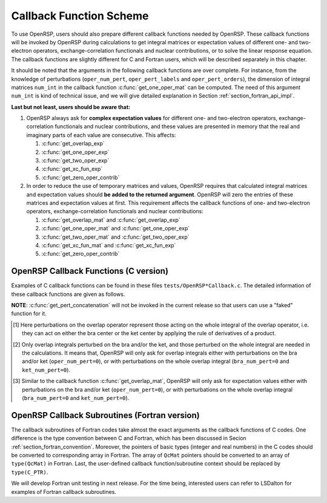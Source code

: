 .. _chapter_callback_functions:

Callback Function Scheme
========================

To use OpenRSP, users should also prepare different callback functions
needed by OpenRSP. These callback functions will be invoked by OpenRSP
during calculations to get integral matrices or expectation values of
different one- and two-electron operators, exchange-correlation functionals
and nuclear contributions, or to solve the linear response equation.
The callback functions are slightly different for C and Fortran users,
which will be described separately in this chapter.

It should be noted that the arguments in the following callback functions are
over complete. For instance, from the knowledge of perturbations
(``oper_num_pert``, ``oper_pert_labels`` and ``oper_pert_orders``), the
dimension of integral matrices ``num_int`` in the callback function
:c:func:`get_one_oper_mat` can be computed. The need of this argument
``num_int`` is kind of technical issue, and we will give detailed explanation
in Section :ref:`section_fortran_api_impl`.

**Last but not least, users should be aware that:**

#. OpenRSP always ask for **complex expectation values** for different one-
   and two-electron operators, exchange-correlation functionals and nuclear
   contributions, and these values are presented in memory that the real
   and imaginary parts of each value are consecutive. This affects:

   #. :c:func:`get_overlap_exp`
   #. :c:func:`get_one_oper_exp`
   #. :c:func:`get_two_oper_exp`
   #. :c:func:`get_xc_fun_exp`
   #. :c:func:`get_zero_oper_contrib`

#. In order to reduce the use of temporary matrices and values, OpenRSP
   requires that calculated integral matrices and expectation values
   should **be added to the returned argument**. OpenRSP will zero the
   entries of these matrices and expectation values at first. This
   requirement affects the callback functions of one- and two-electron
   operators, exchange-correlation functionals and nuclear contributions:

   #. :c:func:`get_overlap_mat` and :c:func:`get_overlap_exp`
   #. :c:func:`get_one_oper_mat` and :c:func:`get_one_oper_exp`
   #. :c:func:`get_two_oper_mat` and :c:func:`get_two_oper_exp`
   #. :c:func:`get_xc_fun_mat` and :c:func:`get_xc_fun_exp`
   #. :c:func:`get_zero_oper_contrib`

OpenRSP Callback Functions (C version)
--------------------------------------

Examples of C callback functions can be found in these files
``tests/OpenRSP*Callback.c``. The detailed information of these callback
functions are given as follows.

.. c:function:: QVoid get_pert_concatenation(pert_label, first_cat_comp, num_cat_comps, num_sub_tuples, len_sub_tuples, user_ctx, rank_sub_comps)

   User specified function for getting the ranks of components of
   sub-perturbation tuples (with the same perturbation label) for given
   components of the corresponding concatenated perturbation tuple, the last
   argument for the function :c:func:`OpenRSPSetPerturbations`.

   :param pert_label: the perturbation label
   :type pert_label: QInt
   :param first_cat_comp: rank of the first component of the concatenated
       perturbation tuple
   :type first_cat_comp: QInt
   :param num_cat_comps: number of components of the concatenated perturbation
       tuple
   :type num_cat_comps: QInt
   :param num_sub_tuples: number of sub-perturbation tuples to construct the
       concatenated perturbation tuple
   :type num_sub_tuples: QInt
   :param len_sub_tuples: length of each sub-perturbation tuple, size is
       ``num_sub_tuples``; so that the length of the concatenated perturbation
       is ``sum(len_sub_tuples)``
   :type len_sub_tuples: QInt\*
   :param user_ctx: user-defined callback function context
   :type user_ctx: QVoid\*
   :var rank_sub_comps: ranks of components of sub-perturbation tuples for
       the corresponding component of the concatenated perturbation tuple,
       i.e. ``num_cat_comps`` components starting from the one with rank
       ``first_cat_comp``, size is therefore ``num_sub_tuples*num_cat_comps``,
       and arranged as ``[num_cat_comps][num_sub_tuples]``
   :vartype rank_sub_comps: QInt\*
   :rtype: QVoid

**NOTE**: :c:func:`get_pert_concatenation` will not be invoked in the current
release so that users can use a "faked" function for it.

.. c:function:: QVoid get_overlap_mat(bra_num_pert, bra_pert_labels, bra_pert_orders, ket_num_pert, ket_pert_labels, ket_pert_orders, oper_num_pert, oper_pert_labels, oper_pert_orders, user_ctx, num_int, val_int)

   User-specified callback function to calculate integral matrices of overlap
   operator as well as its derivatives with respect to different perturbations,
   the second last argument for the function :c:func:`OpenRSPSetOverlap`.

   :param bra_num_pert: number of perturbations on the bra center
   :type bra_num_pert: QInt
   :param bra_pert_labels: labels of perturbations on the bra center,
       size is ``bra_num_pert``
   :type bra_pert_labels: QcPertInt\*
   :param bra_pert_orders: orders of perturbations on the bra center,
       size is ``bra_num_pert``
   :type bra_pert_orders: QInt\*
   :param ket_num_pert: number of perturbations on the ket center
   :type ket_num_pert: QInt
   :param ket_pert_labels: labels of perturbations on the ket center,
       size is ``ket_num_pert``
   :type ket_pert_labels: QcPertInt\*
   :param ket_pert_orders: orders of perturbations on the ket center,
       size is ``ket_num_pert``
   :type ket_pert_orders: QInt\*
   :param oper_num_pert: number of perturbations on the overlap operator [#]_
   :type oper_num_pert: QInt
   :param oper_pert_labels: labels of perturbations on the overlap operator,
       size is ``oper_num_pert``
   :type oper_pert_labels: QcPertInt\*
   :param oper_pert_orders: orders of perturbations on the overlap operator,
       size is ``oper_num_pert`` [#]_
   :type oper_pert_orders: QInt\*
   :param user_ctx: user-defined callback function context
   :type user_ctx: QVoid\*
   :param num_int: number of the integral matrices, as the product of the sizes
       of perturbations on the bra, the ket and the overlap operator
   :type num_int: QInt
   :var val_int: the integral matrices to be added, size is ``num_int``, and
       arranged as ``[oper_pert][bra_pert][ket_pert]``
   :vartype val_int: QcMat\*[]
   :rtype: QVoid

.. [#] Here perturbations on the overlap operator represent those acting on the
       whole integral of the overlap operator, i.e. they can act on either the
       bra center or the ket center by applying the rule of derivatives of a
       product.
.. [#] Only overlap integrals perturbed on the bra and/or the ket, and those
       perturbed on the whole integral are needed in the calculations. It means
       that, OpenRSP will only ask for overlap integrals either with
       perturbations on the bra and/or ket (``oper_num_pert=0``), or with
       perturbations on the whole overlap integral (``bra_num_pert=0`` and
       ``ket_num_pert=0``).

.. c:function:: QVoid get_overlap_exp(bra_num_pert, bra_pert_labels, bra_pert_orders, ket_num_pert, ket_pert_labels, ket_pert_orders, oper_num_pert, oper_pert_labels, oper_pert_orders, num_dmat, dens_mat, user_ctx, num_exp, val_exp)

   User-specified function for calculating expectation values of the overlap
   operator and its derivatives, the last argument for the function
   :c:func:`OpenRSPSetOverlap`.

   :param bra_num_pert: number of perturbations on the bra center
   :type bra_num_pert: QInt
   :param bra_pert_labels: labels of perturbations on the bra center,
       size is ``bra_num_pert``
   :type bra_pert_labels: QcPertInt\*
   :param bra_pert_orders: orders of perturbations on the bra center,
       size is ``bra_num_pert``
   :type bra_pert_orders: QInt\*
   :param ket_num_pert: number of perturbations on the ket center
   :type ket_num_pert: QInt
   :param ket_pert_labels: labels of perturbations on the ket center,
       size is ``ket_num_pert``
   :type ket_pert_labels: QcPertInt\*
   :param ket_pert_orders: orders of perturbations on the ket center,
       size is ``ket_num_pert``
   :type ket_pert_orders: QInt\*
   :param oper_num_pert: number of perturbations on the overlap operator [#]_
   :type oper_num_pert: QInt
   :param oper_pert_labels: labels of perturbations on the overlap operator,
       size is ``oper_num_pert``
   :type oper_pert_labels: QcPertInt\*
   :param oper_pert_orders: orders of perturbations on the overlap operator,
       size is ``oper_num_pert``
   :type oper_pert_orders: QInt\*
   :param num_dmat: number of atomic orbital (AO) based density matrices
   :type num_dmat: QInt
   :param dens_mat: the AO based density matrices
   :type dens_mat: QcMat\*[]
   :param user_ctx: user-defined callback function context
   :type user_ctx: QVoid\*
   :param num_exp: number of the expectation values, as the product of sizes of
       perturbations on the bra, the ket, the overlap operator and the number
       of density matrices (``num_dmat``)
   :type num_exp: QInt
   :var val_exp: the expectation values to be added, size is ``2*num_exp``, and
       arranged as ``[num_dmat][oper_pert][bra_pert][ket_pert][2]``
   :vartype val_exp: QReal\*
   :rtype: QVoid

.. [#] Similar to the callback function :c:func:`get_overlap_mat`, OpenRSP will
       only ask for expectation values either with perturbations on the bra
       and/or ket (``oper_num_pert=0``), or with perturbations on the whole
       overlap integral (``bra_num_pert=0`` and ``ket_num_pert=0``).

.. c:function:: QVoid get_one_oper_mat(oper_num_pert, oper_pert_labels, oper_pert_orders, user_ctx, num_int, val_int)

   User-specified function for calculating integral matrices of the
   one-electron operator and its derivatives, the second last argument for the
   function :c:func:`OpenRSPAddOneOper`.

   :param oper_num_pert: number of perturbations on the one-electron operator
   :type oper_num_pert: QInt
   :param oper_pert_labels: labels of perturbations on the one-electron
       operator, size is ``oper_num_pert``
   :type oper_pert_labels: QcPertInt\*
   :param oper_pert_orders: orders of perturbations on the one-electron
       operator, size is ``oper_num_pert``
   :type oper_pert_orders: QInt\*
   :param user_ctx: user-defined callback function context
   :type user_ctx: QVoid\*
   :param num_int: number of the integral matrices, as the size of
       perturbations that are specified by ``oper_num_pert``,
       ``oper_pert_labels`` and ``oper_pert_orders``
   :type num_int: QInt
   :var val_int: the integral matrices to be added, size is ``num_int``
   :vartype val_int: QcMat\*[]
   :rtype: QVoid

.. c:function:: QVoid get_one_oper_exp(oper_num_pert, oper_pert_labels, oper_pert_orders, num_dmat, dens_mat, user_ctx, num_exp, val_exp)

   User-specified callback function to calculate expectation values of
   one-electron operator as well as its derivatives with respect to different
   perturbations, the last argument for the function
   :c:func:`OpenRSPAddOneOper`.

   :param oper_num_pert: number of perturbations on the one-electron operator
   :type oper_num_pert: QInt
   :param oper_pert_labels: labels of perturbations on the one-electron
       operator, size is ``oper_num_pert``
   :type oper_pert_labels: QcPertInt\*
   :param oper_pert_orders: orders of perturbations on the one-electron
       operator, size is ``oper_num_pert``
   :type oper_pert_orders: QInt\*
   :param num_dmat: number of AO based density matrices
   :type num_dmat: QInt
   :param dens_mat: the AO based density matrices
   :type dens_mat: QcMat\*[]
   :param user_ctx: user-defined callback function context
   :type user_ctx: QVoid\*
   :param num_exp: number of expectation values, as the product of the size of
       perturbations on the one-electron operator (specified by
       ``oper_num_pert``, ``oper_pert_labels`` and ``oper_pert_orders``) and
       the number of density matrices (``num_dmat``)
   :type num_exp: QInt
   :var val_exp: the expectation values to be added, size is ``2*num_exp``, and
       arranged as ``[num_dmat][oper_pert][2]``
   :vartype val_exp: QReal\*
   :rtype: QVoid

.. c:function:: QVoid get_two_oper_mat(oper_num_pert, oper_pert_labels, oper_pert_orders, num_dmat, dens_mat, user_ctx, num_int, val_int)

   User-specified function for calculating integral matrices of the
   two-electron operator and its derivatives, the second last argument for the
   function :c:func:`OpenRSPAddTwoOper`.

   :param oper_num_pert: number of perturbations on the two-electron operator
   :type oper_num_pert: QInt
   :param oper_pert_labels: labels of perturbations on the two-electron
       operator, size is ``oper_num_pert``
   :type oper_pert_labels: QcPertInt\*
   :param oper_pert_orders: orders of perturbations on the two-electron
       operator, size is ``oper_num_pert``
   :type oper_pert_orders: QInt\*
   :param num_dmat: number of AO based density matrices
   :type num_dmat: QInt
   :param dens_mat: the AO based density matrices (:math:`\boldsymbol{D}`)
       for calculating :math:`\boldsymbol{G}^{\texttt{pert\_tuple}}(\boldsymbol{D})`
   :type dens_mat: QcMat\*[]
   :param user_ctx: user-defined callback function context
   :type user_ctx: QVoid\*
   :param num_int: number of the integral matrices, as the product of the size
       of perturbations on the two-electron operator (specified by
       ``oper_num_pert``, ``oper_pert_labels`` and ``oper_pert_orders``) and
       the number of AO based density matrices (``num_dmat``)
   :type num_int: QInt
   :var val_int: the integral matrices to be added, size is ``num_int``,
       and arranged as ``[num_dmat][oper_pert]``
   :vartype val_int: QcMat\*[]
   :rtype: QVoid

.. c:function:: QVoid get_two_oper_exp(oper_num_pert, oper_pert_labels, oper_pert_orders, dmat_len_tuple, num_LHS_dmat, LHS_dens_mat, num_RHS_dmat, RHS_dens_mat, user_ctx, num_exp, val_exp)

   User-specified callback function to calculate expectation values of
   two-electron operator as well as its derivatives with respect to different
   perturbations, the last argument for the function
   :c:func:`OpenRSPAddTwoOper`.

   :param oper_num_pert: number of perturbations on the two-electron operator
   :type oper_num_pert: QInt
   :param oper_pert_labels: labels of perturbations on the two-electron
       operator, size is ``oper_num_pert``
   :type oper_pert_labels: QcPertInt\*
   :param oper_pert_orders: orders of perturbations on the two-electron
       operator, size is ``oper_num_pert``
   :type oper_pert_orders: QInt\*
   :param dmat_len_tuple: length of different perturbation tuples of the
       left-hand-side (LHS) and right-hand-side (RHS) AO based density
       matrices passed; for instance, if the LHS density matrices passed
       are (:math:`\boldsymbol{D}`, :math:`\boldsymbol{D}^{a}`,
       :math:`\boldsymbol{D}^{b}`, :math:`\boldsymbol{D}^{ab}`), and the
       RHS density matrices passed are (:math:`\boldsymbol{D}^{b}`,
       :math:`\boldsymbol{D}^{c}`, :math:`\boldsymbol{D}^{bc}`,
       :math:`\boldsymbol{D}^{d}`), then ``dmat_len_tuple`` equals to 4,
       and that means we want to calculate
       :math:`\mathrm{Tr}[\boldsymbol{G}^{\texttt{pert\_tuple}}(\boldsymbol{D})\boldsymbol{D}^{b}]`,
       :math:`\mathrm{Tr}[\boldsymbol{G}^{\texttt{pert\_tuple}}(\boldsymbol{D}^{a})\boldsymbol{D}^{c}]`,
       :math:`\mathrm{Tr}[\boldsymbol{G}^{\texttt{pert\_tuple}}(\boldsymbol{D}^{b})\boldsymbol{D}^{bc}]`,
       and :math:`\mathrm{Tr}[\boldsymbol{G}^{\texttt{pert\_tuple}}(\boldsymbol{D}^{ab})\boldsymbol{D}^{d}]`
   :type dmat_len_tuple: QInt
   :param num_LHS_dmat: number of LHS AO based density matrices passed for
       each LHS density matrix perturbation tuple, size is ``dmat_len_tuple``;
       sticking with the above example, ``num_LHS_dmat`` will be
       ``{1, N_a, N_b, N_ab}`` where ``N_a``, ``N_b`` and ``N_ab`` are
       respectively the numbers of density matrices for the density matrix
       perturbation tuples ``a``, ``b`` and ``ab``
   :type num_LHS_dmat: QInt\*
   :param LHS_dens_mat: the LHS AO based density matrices (:math:`\boldsymbol{D}_{\text{LHS}}`)
       for calculating
       :math:`\mathrm{Tr}[\boldsymbol{G}^{\texttt{pert\_tuple}}(\boldsymbol{D}_{\text{LHS}})\boldsymbol{D}_{\text{RHS}}]`,
       size is :math:`\sum_{\texttt{i}=0}^{\texttt{len\_dmat\_tuple}-1}` ``num_LHS_dmat[i]``
   :type LHS_dens_mat: QcMat\*[]
   :param num_RHS_dmat: number of RHS AO based density matrices passed for
       each RHS density matrix perturbation tuple, size is ``dmat_len_tuple``;
       sticking with the above example, ``num_RHS_dmat`` will be
       ``{N_b, N_c, N_bc, N_d}`` where ``N_b``, ``N_c`` ``N_bc`` and ``N_d``
       are respectively the numbers of density matrices for the density matrix
       perturbation tuples ``b``, ``c``, ``bc`` and ``d``
   :type num_RHS_dmat: QInt\*
   :param RHS_dens_mat: the RHS AO based density matrices (:math:`\boldsymbol{D}_{\text{RHS}}`)
       for calculating
       :math:`\mathrm{Tr}[\boldsymbol{G}^{\texttt{pert\_tuple}}(\boldsymbol{D}_{\text{LHS}})\boldsymbol{D}_{\text{RHS}}]`,
       size is :math:`\sum_{\texttt{i}=0}^{\texttt{len\_dmat\_tuple}-1}` ``num_RHS_dmat[i]``
   :type RHS_dens_mat: QcMat\*[]
   :param user_ctx: user-defined callback function context
   :type user_ctx: QVoid\*
   :param num_exp: number of expectation values, as the product of the size
       of perturbations on the two-electron operator (specified by
       ``oper_num_pert``, ``oper_pert_labels`` and ``oper_pert_orders``) and
       the number of pairs of LHS and RHS density matrices, and the number of
       pairs of LHS and RHS density matrices can be computed as
       :math:`\sum_{\texttt{i}=0}^{\texttt{len\_dmat\_tuple}-1}`
       ``num_LHS_dmat[i]`` :math:`\times` ``num_RHS_dmat[i]``
   :type num_exp: QInt
   :var val_exp: the expectation values to be added, size is ``2*num_exp``,
       and arranged as ``[dmat_len_tuple][num_LHS_dmat][num_RHS_dmat][oper_pert][2]``
   :vartype val_exp: QReal\*
   :rtype: QVoid

.. c:function:: QVoid get_xc_fun_mat(xc_len_tuple, xc_pert_tuple, num_freq_configs, pert_freq_category, dmat_num_tuple, dmat_idx_tuple, num_dmat, dens_mat, user_ctx, num_int, val_int)

   User-specified function for calculating integral matrices of the XC
   functional and its derivatives, the second last argument for the function
   :c:func:`OpenRSPAddXCFun`.

   :param xc_len_tuple: length of the perturbation tuple on the XC functional
   :type xc_len_tuple: QInt
   :param xc_pert_tuple: perturbation tuple on the XC functional, size is
       ``xc_len_tuple``
   :type xc_pert_tuple: QcPertInt\*
   :param num_freq_configs: the number of different frequency configurations to
       be considered for the perturbation tuple specified by ``xc_pert_tuple``
   :type num_freq_configs: QInt
   :param pert_freq_category: category of perturbation frequencies, size is
       ``[num_freq_configs][xc_len_tuple]``. Take :math:`\mathcal{E}^{gfff}` as an
       example, suppose we have four different frequency configurations:
       "0.0,0.0,0.0,0.0" (:math:`3N\times 10` unique elements),
       "0.0,-0.2,0.1,0.1" (:math:`3N\times 18` unique elements),
       "0.0,-0,3,0.1,0.2" (:math:`3N\times 27` unique elements) and
       "0.0,-0.1,0.1,0.0" (:math:`3N\times 27` unique elements), the
       ``pert_freq_category`` argument would then be ``(1,1,1,1, 1,2,3,3,
       1,2,3,4, 1,2,3,1)``.
   :type pert_freq_category: QInt\*
   :param dmat_num_tuple: the number of different perturbation tuples of the
       AO based density matrices passed; for instance, the complete density
       matrix perturbation tuples (canonically ordered) for a property
       :math:`\mathcal{E}^{abc}` (i.e. the perturbation tuple ``xc_pert_tuple``
       is ``abc``) are (:math:`\boldsymbol{D}`, :math:`\boldsymbol{D}^{a}`,
       :math:`\boldsymbol{D}^{b}`, :math:`\boldsymbol{D}^{ab}`,
       :math:`\boldsymbol{D}^{c}`, :math:`\boldsymbol{D}^{ac}`,
       :math:`\boldsymbol{D}^{bc}`), and with the :math:`(0,2)` rule, the
       relevant density matrix perturbation tuples become (:math:`\boldsymbol{D}`,
       :math:`\boldsymbol{D}^{b}`, :math:`\boldsymbol{D}^{c}`,
       :math:`\boldsymbol{D}^{bc}`) that gives the ``dmat_num_tuple`` as `4`
   :type dmat_num_tuple: QInt
   :param dmat_idx_tuple: indices of the density matrix perturbation tuples
       passed (canonically ordered), size is ``dmat_num_tuple``; sticking with
       the above example, the density matrix perturbation tuples passed are
       (:math:`\boldsymbol{D}`, :math:`\boldsymbol{D}^{b}`,
       :math:`\boldsymbol{D}^{c}`, :math:`\boldsymbol{D}^{bc}`) and their
       associated indices ``dmat_idx_tuple`` is ``{1, 3, 5, 7}`` because these
       numbers correspond to the positions of the ":math:`(k,n)`-surviving"
       perturbation tuples in the canonically ordered complete density matrix
       perturbation tuples
   :type dmat_idx_tuple: QInt\*
   :param num_dmat: number of collected AO based density matrices for the
       passed density matrix perturbation tuples (specified by
       ``dmat_idx_tuple``) and all frequency configurations, that is
       ``num_freq_configs``
       :math:`\times\sum_{\text{i}=0}^{\texttt{len\_dmat\_tuple}-1}N_{\text{i}}`,
       where :math:`N_{\text{i}}` is the number of density matrices for the
       density matrix perturbation tuple ``dmat_idx_tuple[i]`` for a frequency
       configuration
   :type num_dmat: QInt
   :param dens_mat: the collected AO based density matrices, size is
       ``num_dmat``, and arranged as ``[num_freq_configs][dmat_idx_tuple]``
   :type dens_mat: QcMat\*[]
   :param user_ctx: user-defined callback function context
   :type user_ctx: QVoid\*
   :param num_int: number of the integral matrices, equals to the product of
       the size of perturbations on the XC functional (specified by the
       perturbation tuple ``xc_pert_tuple``) and the number of different
       frequency configurations ``num_freq_configs``
   :type num_int: QInt
   :var val_int: the integral matrices to be added, size is ``num_int``, and
       arranged as ``[num_freq_configs][xc_pert_tuple]``
   :vartype val_int: QcMat\*[]
   :rtype: QVoid

.. c:function:: QVoid get_xc_fun_exp(xc_len_tuple, xc_pert_tuple, num_freq_configs, pert_freq_category, dmat_num_tuple, dmat_idx_tuple, num_dmat, dens_mat, user_ctx, num_exp, val_exp)

   User-specified function for calculating expectation values of the XC
   functional and its derivatives, the last argument for the function
   :c:func:`OpenRSPAddXCFun`.

   :param xc_len_tuple: length of the perturbation tuple on the XC functional
   :type xc_len_tuple: QInt
   :param xc_pert_tuple: perturbation tuple on the XC functional, size is
       ``xc_len_tuple``
   :type xc_pert_tuple: QcPertInt\*
   :param num_freq_configs: the number of different frequency configurations to
       be considered for the perturbation tuple specified by ``xc_pert_tuple``
   :type num_freq_configs: QInt
   :param pert_freq_category: category of perturbation frequencies, size is
       ``[num_freq_configs][xc_len_tuple]``.
   :type pert_freq_category: QInt\*
   :param dmat_num_tuple: the number of different perturbation tuples of the
       AO based density matrices passed
   :type dmat_num_tuple: QInt
   :param dmat_idx_tuple: indices of the density matrix perturbation tuples
       passed (canonically ordered), size is ``dmat_num_tuple``
   :type dmat_idx_tuple: QInt\*
   :param num_dmat: number of collected AO based density matrices for the
       passed density matrix perturbation tuples (specified by
       ``dmat_idx_tuple``) and all frequency configurations, that is
       ``num_freq_configs``
       :math:`\times\sum_{\text{i}=0}^{\texttt{len\_dmat\_tuple}-1}N_{\text{i}}`,
       where :math:`N_{\text{i}}` is the number of density matrices for the
       density matrix perturbation tuple ``dmat_idx_tuple[i]`` for a frequency
       configuration
   :type num_dmat: QInt
   :param dens_mat: the collected AO based density matrices, size is
       ``num_dmat``, and arranged as ``[num_freq_configs][dmat_idx_tuple]``
   :type dens_mat: QcMat\*[]
   :param user_ctx: user-defined callback function context
   :type user_ctx: QVoid\*
   :param num_exp: number of the expectation values, equals to the product of
       the size of perturbations on the XC functional (specified by the
       perturbation tuple ``xc_pert_tuple``) and the number of different
       frequency configurations ``num_freq_configs``
   :type num_exp: QInt
   :var val_exp: the expectation values to be added, size is ``2*num_exp``,
       and arranged as ``[num_freq_configs][xc_pert_tuple][2]``
   :vartype val_exp: QReal\*
   :rtype: QVoid

.. c:function:: QVoid get_zero_oper_contrib(oper_num_pert, oper_pert_labels, oper_pert_orders, user_ctx, size_pert, val_oper)

   User-specified callback function to calculate contributions from the
   zero-electron operator, the last argument for the function
   :c:func:`OpenRSPAddZeroOper`.

   :param oper_num_pert: number of perturbations on the zero-electron operator
   :type oper_num_pert: QInt
   :param oper_pert_labels: labels of perturbations on the zero-electron operator,
       size is ``oper_num_pert``
   :type oper_pert_labels: QcPertInt\*
   :param oper_pert_orders: orders of perturbations on the zero-electron operator,
       size is ``oper_num_pert``
   :type oper_pert_orders: QInt\*
   :param user_ctx: user-defined callback function context
   :type user_ctx: QVoid\*
   :param size_pert: size of the perturbations on the zero-electron operator
   :type size_pert: QInt
   :var val_oper: contributions from the zero-electron operator to be added,
       arranged as ``[size_pert][2]``
   :vartype val_oper: QReal\*
   :rtype: QVoid

.. c:function:: QVoid get_linear_rsp_solution(num_pert, num_comps, num_freq_sums, freq_sums, RHS_mat, user_ctx, rsp_param)

   User-specified callback function of linear response equation solver, the
   last argument for the function :c:func:`OpenRSPSetLinearRSPSolver`.

   :param num_pert: number of different perturbations on the right hand side of
       the linear response equation
   :type num_pert: QInt
   :param num_comps: number of components of each perturbation, size is
       ``num_pert``
   :type num_comps: QInt\*
   :param num_freq_sums: for each perturbation, number of complex frequency
       sums on the left hand side of the linear response equation, size is
       ``num_pert``
   :type num_freq_sums: QInt\*
   :param freq_sums: the complex frequency sums on the left hand side of the
       linear response equation, size is twice of the sum of ``num_freq_sums``,
       the real and imaginary parts of each frequency sum are consecutive in
       memory
   :type freq_sums: QReal\*
   :param RHS_mat: RHS matrices, size is the dot product of ``num_comps`` and
       ``num_freq_sums``, and index of ``num_freq_sums`` runs faster in memory
   :type RHS_mat: QcMat\*[]
   :param user_ctx: user-defined callback function context
   :type user_ctx: QVoid\*
   :var rsp_param: solved response parameters, size is the dot product of
       ``num_comps`` and ``num_freq_sums``, and index of ``num_freq_sums`` runs
       faster in memory
   :vartype rsp_param: QcMat\*[]
   :rtype: QVoid

OpenRSP Callback Subroutines (Fortran version)
----------------------------------------------

The callback subroutines of Fortran codes take almost the exact arguments as
the callback functions of C codes. One difference is the type convention
between C and Fortran, which has been discussed in Secion
:ref:`section_fortran_convention`.  Moreover, the pointers of basic types
(integer and real numbers) in the C codes should be converted to corresponding
array in Fortran. The array of ``QcMat`` pointers should be converted to an
array of ``type(QcMat)`` in Fortran. Last, the user-defined callback
function/subroutine context should be replaced by ``type(C_PTR)``.

We will develop Fortran unit testing in next release. For the time being,
interested users can refer to LSDalton for examples of Fortran callback
subroutines.
